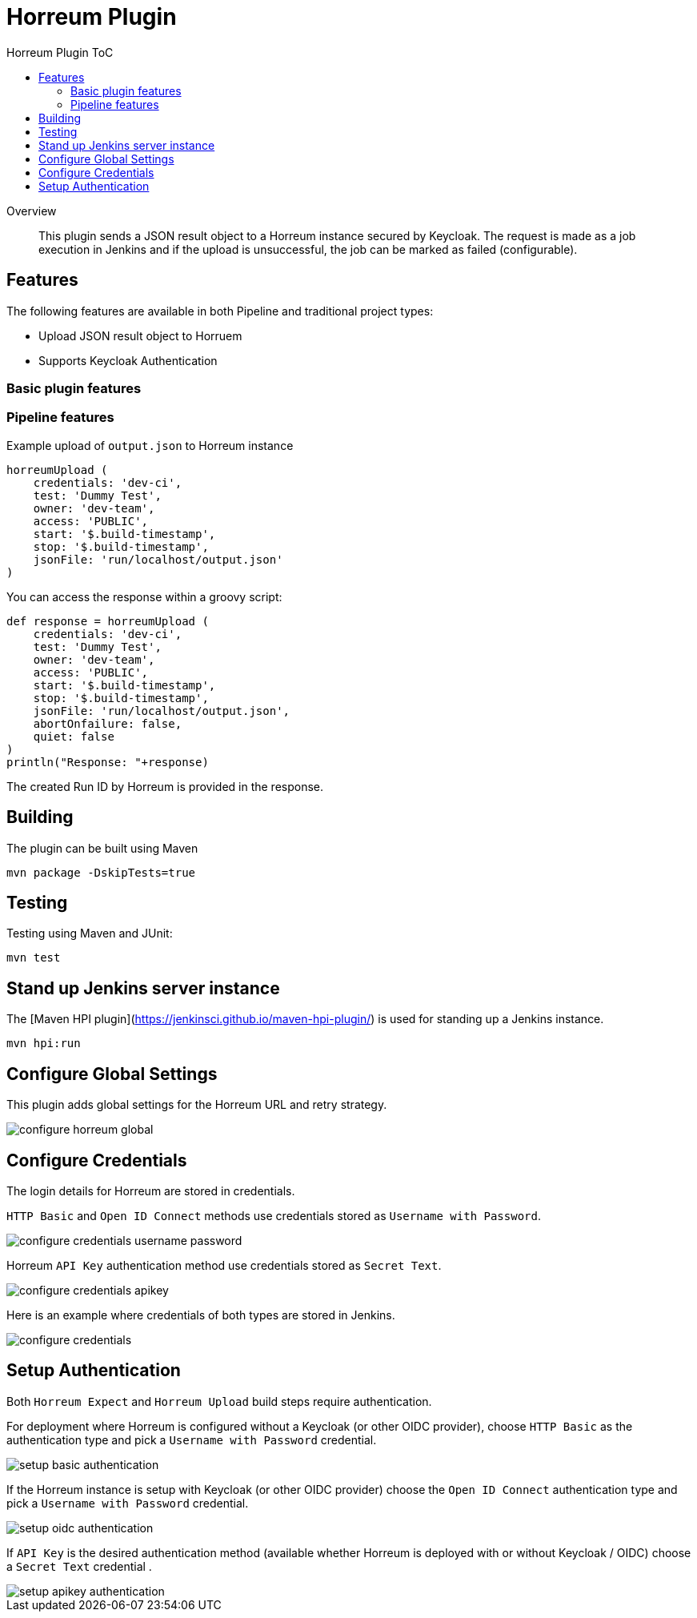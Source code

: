 [[horreum-plugin]]
= Horreum Plugin
:toc: macro
:toc-title: Horreum Plugin ToC
ifdef::env-github[]
:tip-caption: :bulb:
:note-caption: :information_source:
:important-caption: :heavy_exclamation_mark:
:caution-caption: :fire:
:warning-caption: :warning:
endif::[]

toc::[]

[abstract]
.Overview
This plugin sends a JSON result object to a Horreum instance secured by Keycloak. The request is made as a job
execution in Jenkins and if the upload is unsuccessful, the job can be marked as failed
(configurable).

== Features

The following features are available in both Pipeline and traditional project types:

* Upload JSON result object to Horruem
* Supports Keycloak Authentication

=== Basic plugin features

=== Pipeline features

Example upload of `output.json` to Horreum instance

[source,groovy]
----
horreumUpload (
    credentials: 'dev-ci',
    test: 'Dummy Test',
    owner: 'dev-team',
    access: 'PUBLIC',
    start: '$.build-timestamp',
    stop: '$.build-timestamp',
    jsonFile: 'run/localhost/output.json'
)

----

You can access the response within a groovy script:

[source,groovy]
----
def response = horreumUpload (
    credentials: 'dev-ci',
    test: 'Dummy Test',
    owner: 'dev-team',
    access: 'PUBLIC',
    start: '$.build-timestamp',
    stop: '$.build-timestamp',
    jsonFile: 'run/localhost/output.json',
    abortOnfailure: false,
    quiet: false
)
println("Response: "+response)
----

The created Run ID by Horreum is provided in the response.

== Building

The plugin can be built using Maven

[source, bash]
----
mvn package -DskipTests=true
----

== Testing

Testing using Maven and JUnit:

[source, bash]
----
mvn test
----

== Stand up Jenkins server instance

The [Maven HPI plugin](https://jenkinsci.github.io/maven-hpi-plugin/) is used for standing up a Jenkins instance.

[source, bash]
----
mvn hpi:run
----

== Configure Global Settings

This plugin adds global settings for the Horreum URL and retry strategy.

image::docs/images/configure-horreum-global.png[]

== Configure Credentials

The login details for Horreum are stored in credentials.

`HTTP Basic` and `Open ID Connect` methods use credentials stored as `Username with Password`.

image::docs/images/configure-credentials-username-password.png[]

Horreum `API Key` authentication method use credentials stored as `Secret Text`.

image::docs/images/configure-credentials-apikey.png[]

Here is an example where credentials of both types are stored in Jenkins.

image::docs/images/configure-credentials.png[]

== Setup Authentication

Both `Horreum Expect` and `Horreum Upload` build steps require authentication.

For deployment where Horreum is configured without a Keycloak (or other OIDC provider), choose `HTTP Basic` as the authentication type and pick a `Username with Password` credential.

image::docs/images/setup-basic-authentication.png[]

If the Horreum instance is setup with Keycloak (or other OIDC provider) choose the `Open ID Connect` authentication type and pick a `Username with Password` credential.

image::docs/images/setup-oidc-authentication.png[]

If `API Key` is the desired authentication method (available whether Horreum is deployed with or without Keycloak / OIDC) choose a `Secret Text` credential .

image::docs/images/setup-apikey-authentication.png[]
